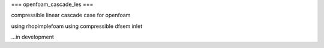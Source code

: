 ===
openfoam_cascade_les
===

compressible linear cascade case for openfoam

using rhopimplefoam
using compressible dfsem inlet


...in development
